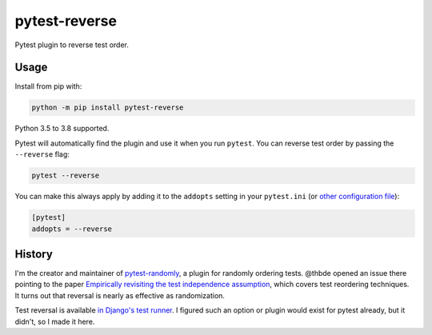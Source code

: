 ==============
pytest-reverse
==============

.. image:: https://github.com/adamchainz/pytest-reverse/workflows/CI/badge.svg?branch=master
   :target: https://github.com/adamchainz/pytest-reverse/actions?workflow=CI

.. image:: https://img.shields.io/pypi/v/pytest-reverse.svg
   :target: https://pypi.org/project/pytest-reverse/

.. image:: https://img.shields.io/badge/code%20style-black-000000.svg
   :target: https://github.com/python/black

Pytest plugin to reverse test order.

-----
Usage
-----

Install from pip with:

.. code-block:: bash

    python -m pip install pytest-reverse

Python 3.5 to 3.8 supported.

Pytest will automatically find the plugin and use it when you run ``pytest``.
You can reverse test order by passing the ``--reverse`` flag:

.. code-block:: bash

    pytest --reverse

You can make this always apply by adding it to the ``addopts`` setting in your
``pytest.ini`` (or `other configuration
file <https://docs.pytest.org/en/latest/customize.html#adding-default-options>`__):

.. code-block:: ini

    [pytest]
    addopts = --reverse

-------
History
-------

I'm the creator and maintainer of
`pytest-randomly <https://github.com/pytest-dev/pytest-randomly>`__, a plugin
for randomly ordering tests. @thbde opened an issue there pointing to the paper
`Empirically revisiting the test independence
assumption <https://dl.acm.org/doi/10.1145/2610384.2610404>`__, which covers
test reordering techniques. It turns out that reversal is nearly as effective
as randomization.

Test reversal is available `in Django's test
runner <https://docs.djangoproject.com/en/dev/ref/django-admin/#cmdoption-test-reverse>`__.
I figured such an option or plugin would exist for pytest already, but it
didn't, so I made it here.
